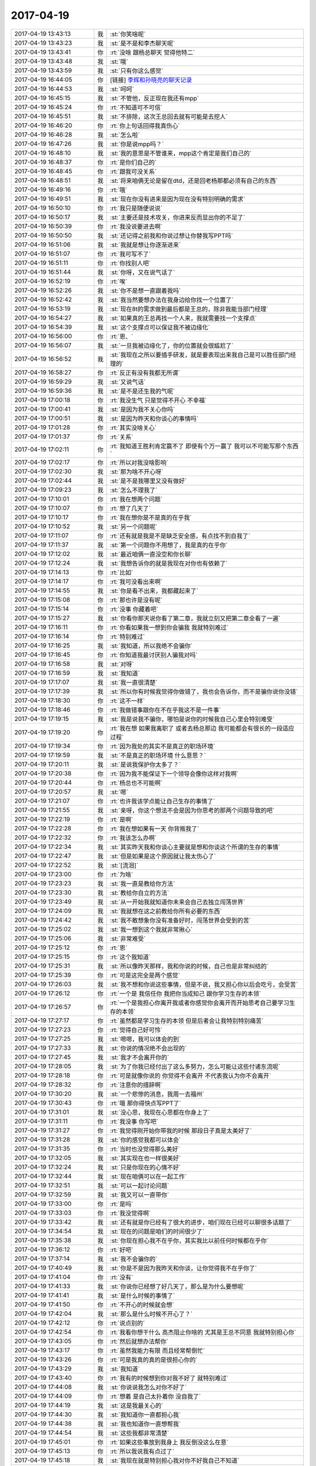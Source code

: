 2017-04-19
-------------

.. list-table::
   :widths: 25, 1, 60

   * - 2017-04-19 13:43:13
     - 我
     - :st:`你笑啥呢`
   * - 2017-04-19 13:43:23
     - 我
     - :st:`是不是和李杰聊天呢`
   * - 2017-04-19 13:43:41
     - 你
     - :rt:`没啥 跟杨总聊天 觉得他特二`
   * - 2017-04-19 13:43:48
     - 我
     - :st:`哦`
   * - 2017-04-19 13:43:59
     - 我
     - :st:`只有你这么感觉`
   * - 2017-04-19 16:44:05
     - 你
     - [链接] `李辉和孙晓亮的聊天记录 <https://support.weixin.qq.com/cgi-bin/mmsupport-bin/readtemplate?t=page/favorite_record__w_unsupport>`_
   * - 2017-04-19 16:44:53
     - 我
     - :st:`呵呵`
   * - 2017-04-19 16:45:15
     - 我
     - :st:`不管他，反正现在我还有mpp`
   * - 2017-04-19 16:45:24
     - 你
     - :rt:`不知道可不可信`
   * - 2017-04-19 16:45:51
     - 我
     - :st:`不排除，这次王总回去就有可能是去挖人`
   * - 2017-04-19 16:46:20
     - 你
     - :rt:`你上句话回得我真伤心`
   * - 2017-04-19 16:46:28
     - 我
     - :st:`怎么啦`
   * - 2017-04-19 16:47:26
     - 我
     - :st:`你是说mpp吗？`
   * - 2017-04-19 16:48:10
     - 我
     - :st:`我的意思是不管谁来，mpp这个肯定是我们自己的`
   * - 2017-04-19 16:48:37
     - 你
     - :rt:`是你们自己的`
   * - 2017-04-19 16:48:45
     - 你
     - :rt:`跟我可没关系`
   * - 2017-04-19 16:48:51
     - 我
     - :st:`将来咱俩无论是留在dtd，还是回老杨那都必须有自己的东西`
   * - 2017-04-19 16:49:16
     - 你
     - :rt:`哦`
   * - 2017-04-19 16:49:51
     - 我
     - :st:`现在你没有进来是因为现在没有特别明确的需求`
   * - 2017-04-19 16:50:10
     - 你
     - :rt:`我只是随便说说`
   * - 2017-04-19 16:50:17
     - 我
     - :st:`主要还是技术攻关，你进来反而显出你的不足了`
   * - 2017-04-19 16:50:39
     - 你
     - :rt:`我没说要进去啊`
   * - 2017-04-19 16:50:50
     - 我
     - :st:`还记得之前我和你说过想让你替我写PPT吗`
   * - 2017-04-19 16:51:06
     - 我
     - :st:`我就是想让你逐渐进来`
   * - 2017-04-19 16:51:07
     - 你
     - :rt:`我可写不了`
   * - 2017-04-19 16:51:11
     - 你
     - :rt:`你找别人吧`
   * - 2017-04-19 16:51:44
     - 我
     - :st:`你呀，又在说气话了`
   * - 2017-04-19 16:52:19
     - 你
     - :rt:`唉`
   * - 2017-04-19 16:52:26
     - 我
     - :st:`你不是想一直跟着我吗`
   * - 2017-04-19 16:52:42
     - 我
     - :st:`我当然要想办法在我身边给你找一个位置了`
   * - 2017-04-19 16:53:19
     - 我
     - :st:`现在8t的需求做到最后都是王总的，除非我能当部门经理`
   * - 2017-04-19 16:54:27
     - 我
     - :st:`如果真的王总再找一个人来，我就需要找一个支撑点`
   * - 2017-04-19 16:54:39
     - 我
     - :st:`这个支撑点可以保证我不被边缘化`
   * - 2017-04-19 16:56:00
     - 你
     - :rt:`恩、`
   * - 2017-04-19 16:56:07
     - 我
     - :st:`一旦我被边缘化了，你的位置就会很尴尬了`
   * - 2017-04-19 16:56:52
     - 我
     - :st:`我现在之所以要插手研发，就是要表现出来我自己是可以胜任部门经理的`
   * - 2017-04-19 16:58:27
     - 你
     - :rt:`反正有没有我都无所谓`
   * - 2017-04-19 16:59:29
     - 我
     - :st:`又说气话`
   * - 2017-04-19 16:59:36
     - 我
     - :st:`是不是还生我的气呢`
   * - 2017-04-19 17:00:18
     - 你
     - :rt:`我没生气 只是觉得不开心 不幸福`
   * - 2017-04-19 17:00:41
     - 我
     - :st:`是因为我不关心你吗`
   * - 2017-04-19 17:00:51
     - 我
     - :st:`是因为昨天和你谈心的事情吗`
   * - 2017-04-19 17:01:28
     - 你
     - :rt:`其实没啥关心`
   * - 2017-04-19 17:01:37
     - 你
     - :rt:`关系`
   * - 2017-04-19 17:02:11
     - 你
     - :rt:`我知道王胜利肯定赢不了 即使有个万一赢了 我可以不可能写那个东西`
   * - 2017-04-19 17:02:17
     - 你
     - :rt:`所以对我没啥影响`
   * - 2017-04-19 17:02:30
     - 我
     - :st:`那为啥不开心呀`
   * - 2017-04-19 17:02:44
     - 我
     - :st:`是不是我哪里又没有做好`
   * - 2017-04-19 17:09:23
     - 我
     - :st:`怎么不理我了`
   * - 2017-04-19 17:10:01
     - 你
     - :rt:`我在想两个问题`
   * - 2017-04-19 17:10:07
     - 你
     - :rt:`想了几天了`
   * - 2017-04-19 17:10:17
     - 你
     - :rt:`我在想你是不是真的在乎我`
   * - 2017-04-19 17:10:52
     - 我
     - :st:`另一个问题呢`
   * - 2017-04-19 17:11:07
     - 你
     - :rt:`还有就是我是不是缺乏安全感，有点找不到自我了`
   * - 2017-04-19 17:11:37
     - 我
     - :st:`第一个问题你不用想了，我是真的在乎你`
   * - 2017-04-19 17:12:02
     - 我
     - :st:`最近咱俩一直没空和你长聊`
   * - 2017-04-19 17:12:24
     - 我
     - :st:`我想告诉你的就是我现在对你也有依赖了`
   * - 2017-04-19 17:14:13
     - 你
     - :rt:`比如`
   * - 2017-04-19 17:14:17
     - 你
     - :rt:`我可没看出来啊`
   * - 2017-04-19 17:14:55
     - 我
     - :st:`你是看不出来，我都藏起来了`
   * - 2017-04-19 17:15:08
     - 你
     - :rt:`那也许是没有呢`
   * - 2017-04-19 17:15:14
     - 你
     - :rt:`没事 你藏着吧`
   * - 2017-04-19 17:15:27
     - 我
     - :st:`你看你那天说你看了第二章，我就立刻又把第二章全看了一遍`
   * - 2017-04-19 17:16:11
     - 你
     - :rt:`你看如果我一想到你会骗我 我就特别难过`
   * - 2017-04-19 17:16:14
     - 你
     - :rt:`特别难过`
   * - 2017-04-19 17:16:25
     - 我
     - :st:`我知道，所以我绝不会骗你`
   * - 2017-04-19 17:16:45
     - 你
     - :rt:`你知道我最讨厌别人骗我对吗`
   * - 2017-04-19 17:16:58
     - 我
     - :st:`对呀`
   * - 2017-04-19 17:16:59
     - 我
     - :st:`我知道`
   * - 2017-04-19 17:17:07
     - 我
     - :st:`我一直很清楚`
   * - 2017-04-19 17:17:39
     - 我
     - :st:`所以你有时候我觉得你做错了，我也会告诉你，而不是骗你说你没错`
   * - 2017-04-19 17:18:30
     - 你
     - :rt:`这不一样`
   * - 2017-04-19 17:18:46
     - 你
     - :rt:`我做错事跟你在不在乎我这不是一件事`
   * - 2017-04-19 17:19:15
     - 我
     - :st:`我是说我不骗你，哪怕是说你的时候我自己心里会特别难受`
   * - 2017-04-19 17:19:20
     - 你
     - :rt:`我在想 如果我离职了 或者去杨总那边 我可能都会有很长的一段适应过程`
   * - 2017-04-19 17:19:34
     - 你
     - :rt:`因为我处的其实不是真正的职场环境`
   * - 2017-04-19 17:19:59
     - 我
     - :st:`不是真正的职场环境 什么意思？`
   * - 2017-04-19 17:20:11
     - 我
     - :st:`是说我保护你太多了？`
   * - 2017-04-19 17:20:38
     - 你
     - :rt:`因为我不能保证下一个领导会像你这样对我啊`
   * - 2017-04-19 17:20:44
     - 你
     - :rt:`杨总也不可能啊`
   * - 2017-04-19 17:20:57
     - 我
     - :st:`嗯`
   * - 2017-04-19 17:21:07
     - 你
     - :rt:`也许我该学点能让自己生存的事情了`
   * - 2017-04-19 17:21:55
     - 我
     - :st:`亲呀，你这个想法不会是因为你思考的那两个问题导致的吧`
   * - 2017-04-19 17:22:19
     - 你
     - :rt:`是啊`
   * - 2017-04-19 17:22:28
     - 你
     - :rt:`我在想如果有一天 你背叛我了`
   * - 2017-04-19 17:22:32
     - 你
     - :rt:`我该怎么办啊`
   * - 2017-04-19 17:22:34
     - 我
     - :st:`其实昨天我和你谈心主要就是想和你谈这个所谓的生存的事情`
   * - 2017-04-19 17:22:47
     - 我
     - :st:`但是如果是这个原因就让我太伤心了`
   * - 2017-04-19 17:22:52
     - 我
     - :st:`[流泪]`
   * - 2017-04-19 17:23:00
     - 你
     - :rt:`为啥`
   * - 2017-04-19 17:23:23
     - 我
     - :st:`我一直是教给你方法`
   * - 2017-04-19 17:23:30
     - 我
     - :st:`教给你自立的方法`
   * - 2017-04-19 17:23:49
     - 我
     - :st:`从一开始我就知道你未来会自己去独立闯荡世界`
   * - 2017-04-19 17:24:09
     - 我
     - :st:`我就想在这之前教给你所有必要的东西`
   * - 2017-04-19 17:24:42
     - 我
     - :st:`我不敢想象你没有准备好时，闯荡世界会受到的苦`
   * - 2017-04-19 17:25:02
     - 我
     - :st:`我一想到这个我就非常揪心`
   * - 2017-04-19 17:25:06
     - 我
     - :st:`非常难受`
   * - 2017-04-19 17:25:12
     - 你
     - :rt:`恩`
   * - 2017-04-19 17:25:15
     - 你
     - :rt:`这个我知道`
   * - 2017-04-19 17:25:31
     - 我
     - :st:`所以像昨天那样，我和你说的时候，自己也是非常纠结的`
   * - 2017-04-19 17:25:39
     - 你
     - :rt:`可是这完全是两个感觉`
   * - 2017-04-19 17:26:03
     - 我
     - :st:`我不想和你说这些事情，但是不说，我又担心你以后会吃亏，会受苦`
   * - 2017-04-19 17:26:12
     - 你
     - :rt:`一个是 我信任你 我把你当成知己 跟你学习生存的本领`
   * - 2017-04-19 17:26:57
     - 你
     - :rt:`一个是我担心你离开我或者你感觉你会离开而开始思考自己要学习生存的本领`
   * - 2017-04-19 17:27:17
     - 你
     - :rt:`虽然都是学习生存的本领 但是后者会让我特别特别痛苦`
   * - 2017-04-19 17:27:23
     - 你
     - :rt:`觉得自己好可怜`
   * - 2017-04-19 17:27:25
     - 我
     - :st:`嗯嗯，我可以体会的到`
   * - 2017-04-19 17:27:33
     - 我
     - :st:`你说的情况绝不会出现的`
   * - 2017-04-19 17:27:45
     - 我
     - :st:`我才不会离开你的`
   * - 2017-04-19 17:28:05
     - 我
     - :st:`为了你我已经付出了这么多努力，怎么可能让这些付诸东流呢`
   * - 2017-04-19 17:28:18
     - 你
     - :rt:`可是就像你说的 你觉得不会离开 不代表我认为你不会离开`
   * - 2017-04-19 17:28:32
     - 你
     - :rt:`注意你的措辞啊`
   * - 2017-04-19 17:30:20
     - 我
     - :st:`一个悲惨的消息，我周一去福州`
   * - 2017-04-19 17:30:43
     - 你
     - :rt:`哦 那你得快点写PPT了`
   * - 2017-04-19 17:31:01
     - 我
     - :st:`没心思，我现在心思都在你身上了`
   * - 2017-04-19 17:31:11
     - 你
     - :rt:`我没事 你写吧`
   * - 2017-04-19 17:31:27
     - 你
     - :rt:`我觉得刚开始你带我的时候 那段日子真是太美好了`
   * - 2017-04-19 17:31:28
     - 我
     - :st:`你的感觉我都可以体会`
   * - 2017-04-19 17:31:35
     - 你
     - :rt:`当时也没觉得那么美好`
   * - 2017-04-19 17:32:05
     - 我
     - :st:`其实现在也一样很美好`
   * - 2017-04-19 17:32:24
     - 我
     - :st:`只是你现在的心情不好`
   * - 2017-04-19 17:32:44
     - 我
     - :st:`现在咱俩可以在一起工作`
   * - 2017-04-19 17:32:51
     - 我
     - :st:`可以一起讨论问题`
   * - 2017-04-19 17:32:59
     - 我
     - :st:`我又可以一直带你`
   * - 2017-04-19 17:33:00
     - 你
     - :rt:`是吗`
   * - 2017-04-19 17:33:03
     - 你
     - :rt:`我没觉得啊`
   * - 2017-04-19 17:33:42
     - 我
     - :st:`还有就是你已经有了很大的进步，咱们现在已经可以聊很多话题了`
   * - 2017-04-19 17:34:54
     - 我
     - :st:`现在的问题是咱们的时间很少了`
   * - 2017-04-19 17:35:38
     - 我
     - :st:`你现在担心我不在乎你，其实我比以前任何时候都在乎你`
   * - 2017-04-19 17:36:12
     - 你
     - :rt:`好吧`
   * - 2017-04-19 17:37:14
     - 我
     - :st:`我不会骗你的`
   * - 2017-04-19 17:40:49
     - 我
     - :st:`你是不是因为我昨天和你谈，让你觉得我不在乎你了`
   * - 2017-04-19 17:41:04
     - 你
     - :rt:`没有`
   * - 2017-04-19 17:41:33
     - 我
     - :st:`你说你已经想了好几天了，那么是为什么要想呢`
   * - 2017-04-19 17:41:41
     - 我
     - :st:`是什么时候的事情了`
   * - 2017-04-19 17:41:50
     - 你
     - :rt:`不开心的时候就会想`
   * - 2017-04-19 17:42:04
     - 我
     - :st:`那么是什么时候不开心了？`
   * - 2017-04-19 17:42:12
     - 你
     - :rt:`说点别的`
   * - 2017-04-19 17:42:54
     - 你
     - :rt:`我看你想干什么 高杰阻止你啥的 尤其是王总不同意 我就特别担心你`
   * - 2017-04-19 17:43:05
     - 你
     - :rt:`然后就想办法帮你`
   * - 2017-04-19 17:43:17
     - 你
     - :rt:`虽然我能力有限 而且经常帮倒忙`
   * - 2017-04-19 17:43:26
     - 你
     - :rt:`可是我真的真的是很担心你的`
   * - 2017-04-19 17:43:29
     - 我
     - :st:`我知道`
   * - 2017-04-19 17:43:40
     - 你
     - :rt:`我有的时候想到你对我不好了 就特别难过`
   * - 2017-04-19 17:44:08
     - 我
     - :st:`你说说我怎么对你不好了`
   * - 2017-04-19 17:44:09
     - 你
     - :rt:`想着 是自己太扑着你 没自我了`
   * - 2017-04-19 17:44:19
     - 我
     - :st:`这是我最关心的`
   * - 2017-04-19 17:44:30
     - 我
     - :st:`我知道你一直都担心我`
   * - 2017-04-19 17:44:38
     - 我
     - :st:`我也知道你一直想帮我`
   * - 2017-04-19 17:44:54
     - 我
     - :st:`这些我都非常清楚`
   * - 2017-04-19 17:45:01
     - 你
     - :rt:`如果这些事放到我身上 我反倒没这么在意`
   * - 2017-04-19 17:45:13
     - 你
     - :rt:`所以我说我有点过了`
   * - 2017-04-19 17:45:18
     - 我
     - :st:`我现在就是特别担心我对你不好我自己不知道`
   * - 2017-04-19 17:45:57
     - 我
     - :st:`我也明白我自己有时候会伤到你`
   * - 2017-04-19 17:46:22
     - 我
     - :st:`请你一定要告诉我`
   * - 2017-04-19 17:47:32
     - 你
     - :rt:`绕来绕去 这才是重点`
   * - 2017-04-19 17:47:43
     - 你
     - :rt:`我问你个问题`
   * - 2017-04-19 17:47:47
     - 我
     - :st:`嗯`
   * - 2017-04-19 17:48:55
     - 你
     - :rt:`那天你回家我说你得自己走回去 没有美女陪着 后来又说 要是丽影没请假就好了 你说来不来都一样 我在想 如果相同的事 换她问你 说的是我 你会不会也相同的回答她`
   * - 2017-04-19 17:49:17
     - 我
     - :st:`当然不是啦`
   * - 2017-04-19 17:50:12
     - 我
     - :st:`现在我已经完全放下她了，而且我不会骗你，所以你说她没请假就好，我当时的感觉就是来不来都一样。`
   * - 2017-04-19 17:50:24
     - 我
     - :st:`我想的是能和你多待一会`
   * - 2017-04-19 17:50:41
     - 我
     - :st:`你和她绝对不一样`
   * - 2017-04-19 17:51:59
     - 你
     - :rt:`你对我说的关于她的话，也会对她那么说我`
   * - 2017-04-19 17:52:05
     - 你
     - :rt:`我就特别特别难受`
   * - 2017-04-19 17:52:09
     - 我
     - :st:`绝不会`
   * - 2017-04-19 17:52:43
     - 你
     - :rt:`关键是这件事我自己老是看不明白`
   * - 2017-04-19 17:52:44
     - 我
     - :st:`我没想到你会这么想`
   * - 2017-04-19 17:52:51
     - 你
     - :rt:`老是会这么想`
   * - 2017-04-19 17:52:56
     - 我
     - :st:`我明白`
   * - 2017-04-19 17:53:03
     - 我
     - :st:`说明你其实是很在乎我的`
   * - 2017-04-19 17:53:15
     - 你
     - :rt:`是？`
   * - 2017-04-19 17:53:17
     - 我
     - :st:`不然你也不会老是这么想`
   * - 2017-04-19 17:53:27
     - 你
     - :rt:`好吧`
   * - 2017-04-19 17:53:38
     - 你
     - :rt:`我以为是我不信任你呢`
   * - 2017-04-19 17:53:49
     - 我
     - :st:`不是，是你担心`
   * - 2017-04-19 17:53:50
     - 你
     - :rt:`说白了，还是你伤我心了`
   * - 2017-04-19 17:53:58
     - 我
     - :st:`是的，是我伤了你`
   * - 2017-04-19 17:54:06
     - 我
     - :st:`是我自己粗心大意`
   * - 2017-04-19 17:54:28
     - 你
     - :rt:`我知道我自己问题很大`
   * - 2017-04-19 17:54:47
     - 我
     - :st:`不是的`
   * - 2017-04-19 17:54:59
     - 我
     - :st:`这个一言难尽`
   * - 2017-04-19 17:55:17
     - 我
     - :st:`还是因为我自己粗心`
   * - 2017-04-19 17:55:31
     - 你
     - :rt:`是？`
   * - 2017-04-19 17:56:19
     - 我
     - :st:`你的这种情况已经不是第一次了，我自己也很清楚你是因为什么`
   * - 2017-04-19 17:56:32
     - 你
     - :rt:`是？`
   * - 2017-04-19 17:56:47
     - 我
     - :st:`我自己就应该能想到你会有这种反应，可是我自己太粗心了`
   * - 2017-04-19 17:56:53
     - 我
     - :st:`完全没有去想`
   * - 2017-04-19 17:57:34
     - 我
     - :st:`好吧，我最近不是一直在和你谈一些心理上的事情，还有就是推荐你看那本书`
   * - 2017-04-19 17:57:35
     - 你
     - :rt:`你真的这么想`
   * - 2017-04-19 17:57:45
     - 你
     - :rt:`是`
   * - 2017-04-19 17:57:46
     - 我
     - :st:`其实就是针对你这种情况`
   * - 2017-04-19 17:58:41
     - 你
     - :rt:`啊`
   * - 2017-04-19 17:58:45
     - 你
     - :rt:`有关系`
   * - 2017-04-19 17:59:04
     - 我
     - :st:`我说不出来是具体是是什么`
   * - 2017-04-19 17:59:33
     - 你
     - :rt:`你上次给我的任务 调研现有8t的to_char函数与Oracle是否重叠的事 估计得推迟两天了`
   * - 2017-04-19 17:59:34
     - 我
     - :st:`但是我知道该怎么去做`
   * - 2017-04-19 17:59:39
     - 我
     - :st:`没事的`
   * - 2017-04-19 17:59:44
     - 我
     - :st:`先不说工作`
   * - 2017-04-19 17:59:51
     - 我
     - :st:`先说咱俩的事情`
   * - 2017-04-19 18:00:00
     - 我
     - :st:`我要和你说清楚`
   * - 2017-04-19 18:00:14
     - 我
     - :st:`你还记得我和你提过的安全屋吧`
   * - 2017-04-19 18:00:47
     - 我
     - :st:`我不知道你自己发觉没有，我发现你和我在车里的时候和平时在一起的时候心态是不一样的`
   * - 2017-04-19 18:01:02
     - 我
     - :st:`在车里的时候你更能敞开心扉`
   * - 2017-04-19 18:01:18
     - 你
     - :rt:`应该是吧`
   * - 2017-04-19 18:01:24
     - 我
     - :st:`哪怕上次咱俩一起坐火车回来的时候，你也不如在车里`
   * - 2017-04-19 18:01:26
     - 你
     - :rt:`因为那里就我们两个`
   * - 2017-04-19 18:01:41
     - 你
     - :rt:`但是在火车上跟你聊天那次 我就特别开心`
   * - 2017-04-19 18:01:46
     - 你
     - :rt:`特别特别开心`
   * - 2017-04-19 18:01:49
     - 我
     - :st:`我知道`
   * - 2017-04-19 18:01:53
     - 你
     - :rt:`感觉特别美好`
   * - 2017-04-19 18:02:07
     - 你
     - :rt:`在车里也一样 但是我还是会担心东东发现啥的`
   * - 2017-04-19 18:02:38
     - 我
     - :st:`我用我自己的内心去感知你的感觉，我可以感知到你的一些感觉`
   * - 2017-04-19 18:02:47
     - 我
     - :st:`就是你常说的同理心`
   * - 2017-04-19 18:02:55
     - 你
     - :rt:`恩`
   * - 2017-04-19 18:03:05
     - 我
     - :st:`我能感觉到你自己内心的那种不安全感`
   * - 2017-04-19 18:03:36
     - 我
     - :st:`所以我想通过带你看书，慢慢帮你解决这个问题`
   * - 2017-04-19 18:03:49
     - 你
     - :rt:`哦`
   * - 2017-04-19 18:03:53
     - 我
     - :st:`就是带着你走出心理上的阴影`
   * - 2017-04-19 18:03:57
     - 你
     - :rt:`那这次也是吗`
   * - 2017-04-19 18:04:04
     - 你
     - :rt:`有可能`
   * - 2017-04-19 18:04:14
     - 我
     - :st:`你是说你不开心吗`
   * - 2017-04-19 18:04:29
     - 我
     - :st:`不是的，这次是我自己粗心了`
   * - 2017-04-19 18:04:54
     - 我
     - :st:`本来应该能想到你会对这个敏感，我自己太随意了`
   * - 2017-04-19 18:05:29
     - 你
     - :rt:`好吧`
   * - 2017-04-19 18:05:48
     - 你
     - :rt:`不过这句话确实是我不开心的一个重要原因`
   * - 2017-04-19 18:05:54
     - 我
     - :st:`嗯嗯`
   * - 2017-04-19 18:05:57
     - 你
     - :rt:`昨天的事 我反倒不在意`
   * - 2017-04-19 18:06:43
     - 我
     - :st:`所以你不开心一定要告诉我，我也不是每次都能猜得到，我也会犯错`
   * - 2017-04-19 18:06:52
     - 我
     - :st:`你告诉我，我就知道自己错哪了`
   * - 2017-04-19 18:07:03
     - 你
     - :rt:`可是我不愿意告诉你`
   * - 2017-04-19 18:07:21
     - 你
     - :rt:`先自己生闷气，`
   * - 2017-04-19 18:07:31
     - 我
     - :st:`嗯嗯，这个我可以理解`
   * - 2017-04-19 18:07:39
     - 我
     - :st:`有时候我也一样`
   * - 2017-04-19 18:07:40
     - 你
     - :rt:`要不就阴阳怪气的`
   * - 2017-04-19 18:07:49
     - 你
     - :rt:`跟我老公我也这样`
   * - 2017-04-19 18:07:55
     - 我
     - :st:`嗯嗯`
   * - 2017-04-19 18:08:36
     - 你
     - :rt:`还有就是国网那需求做的有点烂，有点羞愧`
   * - 2017-04-19 18:08:47
     - 我
     - :st:`这个都没事`
   * - 2017-04-19 18:08:51
     - 你
     - :rt:`我觉得我还是离不开你，`
   * - 2017-04-19 18:09:01
     - 你
     - :rt:`我自己想的有时候不对`
   * - 2017-04-19 18:09:04
     - 我
     - :st:`我也不想你离开`
   * - 2017-04-19 18:09:14
     - 你
     - :rt:`非得跟你讨论才行`
   * - 2017-04-19 18:09:33
     - 我
     - :st:`其实现在工作上我已经不关心了，我相信你能做好`
   * - 2017-04-19 18:09:55
     - 我
     - :st:`我现在特别着急的就是带着你去体验心理`
   * - 2017-04-19 18:10:11
     - 我
     - :st:`但是我也知道这事急不得`
   * - 2017-04-19 18:11:34
     - 你
     - :rt:`嗯嗯`
   * - 2017-04-19 18:11:38
     - 你
     - :rt:`是`
   * - 2017-04-19 18:11:49
     - 你
     - :rt:`工作的事 现在都不会生真气了`
   * - 2017-04-19 18:11:53
     - 你
     - :rt:`反正就是吵呗`
   * - 2017-04-19 18:12:01
     - 你
     - :rt:`不行就不说话 不表态`
   * - 2017-04-19 18:12:11
     - 我
     - :st:`是`
   * - 2017-04-19 18:12:15
     - 你
     - :rt:`反倒是这些事 一上来会特别特别难受`
   * - 2017-04-19 18:12:25
     - 你
     - :rt:`根本开心不起来`
   * - 2017-04-19 18:13:25
     - 我
     - :st:`是的，所以咱俩才需要多交流`
   * - 2017-04-19 18:23:18
     - 我
     - :st:`你现在是不是心情好点了`
   * - 2017-04-19 18:23:49
     - 你
     - :rt:`恩 好多了`
   * - 2017-04-19 18:24:01
     - 我
     - :st:`嗯嗯`
   * - 2017-04-19 18:24:17
     - 我
     - :st:`其实咱俩之间这种情况应该还算正常`
   * - 2017-04-19 18:24:46
     - 我
     - :st:`正是因为咱俩之间的关系越来越好，咱们才越来越在意`
   * - 2017-04-19 18:24:55
     - 你
     - :rt:`是？`
   * - 2017-04-19 18:25:03
     - 你
     - :rt:`还能更好吗`
   * - 2017-04-19 18:25:10
     - 你
     - :rt:`已经很不错了`
   * - 2017-04-19 18:25:15
     - 我
     - :st:`这种在意不仅仅是在意对方，也在意自己在对方心中的位置`
   * - 2017-04-19 18:25:20
     - 我
     - :st:`当然可以更好呀`
   * - 2017-04-19 18:25:50
     - 你
     - :rt:`在家的时候 尽量别给我打电话啊  不然我还得跟东东解释 很麻烦 有急事再打`
   * - 2017-04-19 18:25:59
     - 我
     - :st:`嗯嗯，我知道`
   * - 2017-04-19 18:26:00
     - 你
     - :rt:`嗯嗯`
   * - 2017-04-19 18:26:03
     - 你
     - :rt:`好`
   * - 2017-04-19 18:33:28
     - 你
     - :rt:`我下班了`
   * - 2017-04-19 18:34:05
     - 我
     - :st:`嗯嗯`